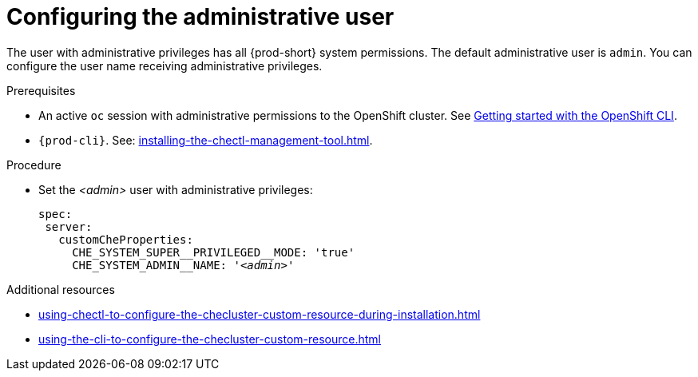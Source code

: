 :_content-type: PROCEDURE
:navtitle: Configuring the administrative user
:keywords: administration-guide, admin
:page-aliases:

[id="configuring-the-administrative-user_{context}"]
= Configuring the administrative user

The user with administrative privileges has all {prod-short} system permissions.
The default administrative user is `admin`.
You can configure the user name receiving administrative privileges.

.Prerequisites

* An active `oc` session with administrative permissions to the OpenShift cluster. See link:https://docs.openshift.com/container-platform/{ocp4-ver}/cli_reference/openshift_cli/getting-started-cli.html[Getting started with the OpenShift CLI].

* `{prod-cli}`. See: xref:installing-the-chectl-management-tool.adoc[].

.Procedure

* Set the __<admin>__ user with administrative privileges:
+
[source,yaml,subs="+attributes,+quotes,macros"]
----
spec:
 server:
   customCheProperties:
     pass:[CHE_SYSTEM_SUPER__PRIVILEGED__MODE]: 'true'
     pass:[CHE_SYSTEM_ADMIN__NAME]: '__<admin>__'
----

.Additional resources

* xref:using-chectl-to-configure-the-checluster-custom-resource-during-installation.adoc[]

* xref:using-the-cli-to-configure-the-checluster-custom-resource.adoc[]

